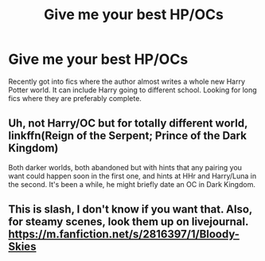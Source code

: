 #+TITLE: Give me your best HP/OCs

* Give me your best HP/OCs
:PROPERTIES:
:Author: HpFullSender
:Score: 2
:DateUnix: 1571616620.0
:DateShort: 2019-Oct-21
:FlairText: Request
:END:
Recently got into fics where the author almost writes a whole new Harry Potter world. It can include Harry going to different school. Looking for long fics where they are preferably complete.


** Uh, not Harry/OC but for totally different world, linkffn(Reign of the Serpent; Prince of the Dark Kingdom)

Both darker worlds, both abandoned but with hints that any pairing you want could happen soon in the first one, and hints at HHr and Harry/Luna in the second. It's been a while, he might briefly date an OC in Dark Kingdom.
:PROPERTIES:
:Author: QuentinQuarles
:Score: 1
:DateUnix: 1571639922.0
:DateShort: 2019-Oct-21
:END:


** This is slash, I don't know if you want that. Also, for steamy scenes, look them up on livejournal. [[https://m.fanfiction.net/s/2816397/1/Bloody-Skies]]
:PROPERTIES:
:Author: BookAddiction1
:Score: 1
:DateUnix: 1571680116.0
:DateShort: 2019-Oct-21
:END:
